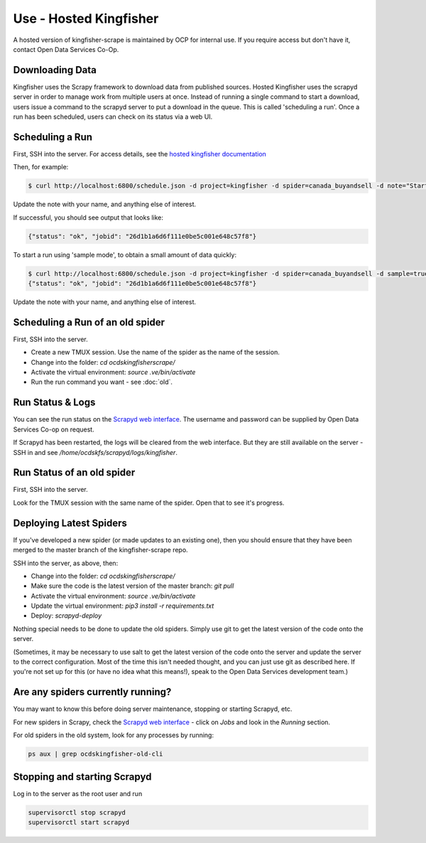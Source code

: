 Use - Hosted Kingfisher
=======================

A hosted version of kingfisher-scrape is maintained by OCP for internal use. If you require access but don't have it, contact Open Data Services Co-Op.

Downloading Data
----------------

Kingfisher uses the Scrapy framework to download data from published sources. Hosted Kingfisher uses the scrapyd server in order to manage work from multiple users at once. Instead of running a single command to start a download, users issue a command to the scrapyd server to put a download in the queue. This is called 'scheduling a run'. Once a run has been scheduled, users can check on its status via a web UI. 


Scheduling a Run
----------------

First, SSH into the server. For access details, see the `hosted kingfisher documentation <https://ocdskingfisher.readthedocs.io/en/latest/#hosted-kingfisher>`_

Then, for example:

.. code-block:: bash

    $ curl http://localhost:6800/schedule.json -d project=kingfisher -d spider=canada_buyandsell -d note="Started by Fred."

Update the note with your name, and anything else of interest.

If successful, you should see output that looks like:

.. code-block:: bash

   {"status": "ok", "jobid": "26d1b1a6d6f111e0be5c001e648c57f8"}
    
To start a run using 'sample mode', to obtain a small amount of data quickly:

.. code-block:: bash

    $ curl http://localhost:6800/schedule.json -d project=kingfisher -d spider=canada_buyandsell -d sample=true -d note="Started by Fred."
    {"status": "ok", "jobid": "26d1b1a6d6f111e0be5c001e648c57f8"}

Update the note with your name, and anything else of interest.

Scheduling a Run of an old spider
---------------------------------

First, SSH into the server.

*  Create a new TMUX session. Use the name of the spider as the name of the session.
*  Change into the folder: `cd ocdskingfisherscrape/`
*  Activate the virtual environment: `source .ve/bin/activate`
*  Run the run command you want - see :doc:`old`.

Run Status & Logs
-----------------

You can see the run status on the `Scrapyd web interface <http://scrape.ocdskingfisher.opendataservices.coop>`_. The username and password can be supplied by Open Data Services Co-op on request.  

If Scrapyd has been restarted, the logs will be cleared from the web interface. But they are still available on the server - SSH in and see `/home/ocdskfs/scrapyd/logs/kingfisher`.

Run Status of an old spider
---------------------------

First, SSH into the server.

Look for the TMUX session with the same name of the spider. Open that to see it's progress.


Deploying Latest Spiders
------------------------

If you've developed a new spider (or made updates to an existing one), then you should ensure that they have been merged to the master branch of the kingfisher-scrape repo. 


SSH into the server, as above, then:

*  Change into the folder: `cd ocdskingfisherscrape/`
*  Make sure the code is the latest version of the master branch: `git pull`
*  Activate the virtual environment: `source .ve/bin/activate`
*  Update the virtual environment: `pip3 install -r requirements.txt`
*  Deploy: `scrapyd-deploy`

Nothing special needs to be done to update the old spiders. Simply use git to get the latest version of the code onto the server.

(Sometimes, it may be necessary to use salt to get the latest version of the code onto the server and update the server to the correct configuration. Most of the time this isn't needed thought, and you can just use git as described here. If you're not set up for this (or have no idea what this means!), speak to the Open Data Services development team.)


Are any spiders currently running?
----------------------------------

You may want to know this before doing server maintenance, stopping or starting Scrapyd, etc.

For new spiders in Scrapy, check the `Scrapyd web interface <http://scrape.ocdskingfisher.opendataservices.coop>`_ - click on `Jobs` and look in the `Running` section.

For old spiders in the old system, look for any processes by running:

.. code-block:: bash

    ps aux | grep ocdskingfisher-old-cli


Stopping and starting Scrapyd
-----------------------------

Log in to the server as the root user and run

.. code-block:: bash

    supervisorctl stop scrapyd
    supervisorctl start scrapyd